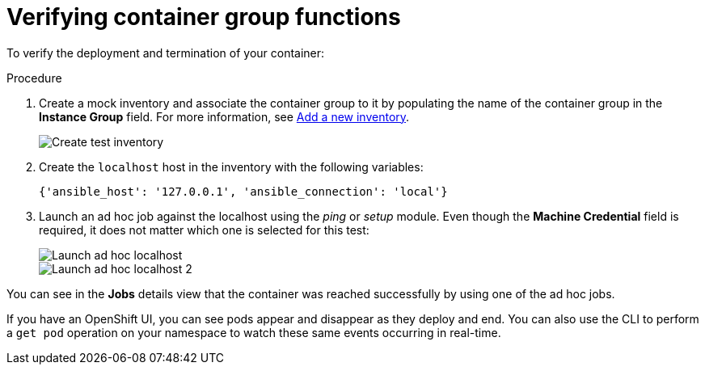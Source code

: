 [id="controller-verify-container-group"]

= Verifying container group functions

To verify the deployment and termination of your container:

.Procedure

. Create a mock inventory and associate the container group to it by populating the name of the container group in the *Instance Group* field. 
For more information, see xref:proc-controller-adding-new-inventory[Add a new inventory].
+
image::ag-inventories-create-new-test-inventory.png[Create test inventory]
+
. Create the `localhost` host in the inventory with the following variables:
+
[literal, options="nowrap" subs="+attributes"]
----
{'ansible_host': '127.0.0.1', 'ansible_connection': 'local'}
----
+
//image::ag-inventories-create-new-test-localhost.png[Create test localhost]
+
. Launch an ad hoc job against the localhost using the _ping_ or _setup_ module. 
Even though the *Machine Credential* field is required, it does not matter which one is selected for this test:
+
image::ag-inventories-launch-adhoc-localhost.png[Launch ad hoc localhost]
image::ag-inventories-launch-adhoc-localhost2.png[Launch ad hoc localhost 2]

You can see in the *Jobs* details view that the container was reached successfully by using one of the ad hoc jobs.

If you have an OpenShift UI, you can see pods appear and disappear as they deploy and end. 
You can also use the CLI to perform a `get pod` operation on your namespace to watch these same events occurring in real-time.